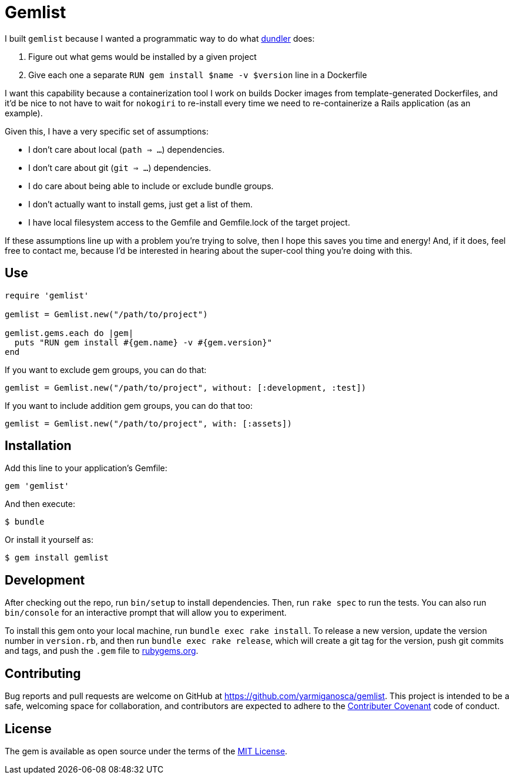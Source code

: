 = Gemlist

I built `gemlist` because I wanted a programmatic way to do what http://github.com/samphippen/dundler[dundler] does:

. Figure out what gems would be installed by a given project
. Give each one a separate `RUN gem install $name -v $version` line in a Dockerfile

I want this capability because a containerization tool I work on builds Docker images from template-generated Dockerfiles, and it'd be nice to not have to wait for `nokogiri` to re-install every time we need to re-containerize a Rails application (as an example).

Given this, I have a very specific set of assumptions:

* I don't care about local (`path => ...`) dependencies.
* I don't care about git (`git => ...`) dependencies.
* I do care about being able to include or exclude bundle groups.
* I don't actually want to install gems, just get a list of them.
* I have local filesystem access to the Gemfile and Gemfile.lock of the target project.

If these assumptions line up with a problem you're trying to solve, then I hope this saves you time and energy! And, if it does, feel free to contact me, because I'd be interested in hearing about the super-cool thing you're doing with this.

== Use

```ruby
require 'gemlist'

gemlist = Gemlist.new("/path/to/project")

gemlist.gems.each do |gem|
  puts "RUN gem install #{gem.name} -v #{gem.version}"
end
```

If you want to exclude gem groups, you can do that:

```ruby
gemlist = Gemlist.new("/path/to/project", without: [:development, :test])
```

If you want to include addition gem groups, you can do that too:

```ruby
gemlist = Gemlist.new("/path/to/project", with: [:assets])
```

== Installation

Add this line to your application's Gemfile:

```ruby
gem 'gemlist'
```

And then execute:

    $ bundle

Or install it yourself as:

    $ gem install gemlist

== Development

After checking out the repo, run `bin/setup` to install dependencies. Then, run `rake spec` to run the tests. You can also run `bin/console` for an interactive prompt that will allow you to experiment.

To install this gem onto your local machine, run `bundle exec rake install`. To release a new version, update the version number in `version.rb`, and then run `bundle exec rake release`, which will create a git tag for the version, push git commits and tags, and push the `.gem` file to link:https://rubygems.org[rubygems.org].

== Contributing

Bug reports and pull requests are welcome on GitHub at https://github.com/yarmiganosca/gemlist. This project is intended to be a safe, welcoming space for collaboration, and contributors are expected to adhere to the link:http://contributor-covenant.org[Contributer Covenant] code of conduct.


== License

The gem is available as open source under the terms of the link:http://opensource.org/licenses/MIT[MIT License].

